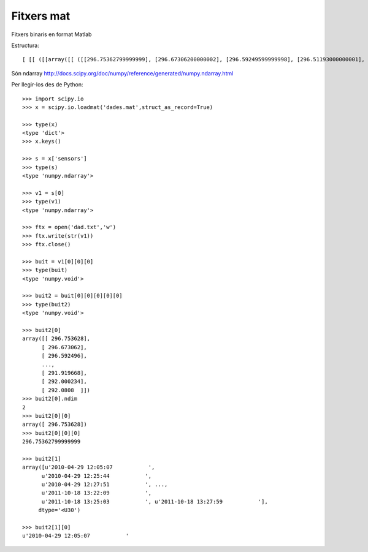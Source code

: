 Fitxers mat
-----------

Fitxers binaris en format Matlab


Estructura::
 
 [ [[ ([[array([[ ([[296.75362799999999], [296.67306200000002], [296.59249599999998], [296.51193000000001],



Són ndarray http://docs.scipy.org/doc/numpy/reference/generated/numpy.ndarray.html



Per llegir-los des de Python::

 >>> import scipy.io
 >>> x = scipy.io.loadmat('dades.mat',struct_as_record=True)

 >>> type(x)
 <type 'dict'>
 >>> x.keys()

 >>> s = x['sensors']
 >>> type(s)
 <type 'numpy.ndarray'>

 >>> v1 = s[0]
 >>> type(v1)
 <type 'numpy.ndarray'>

 >>> ftx = open('dad.txt','w')
 >>> ftx.write(str(v1))
 >>> ftx.close()

 >>> buit = v1[0][0][0]
 >>> type(buit)
 <type 'numpy.void'>

 >>> buit2 = buit[0][0][0][0][0]
 >>> type(buit2)
 <type 'numpy.void'>

 >>> buit2[0]
 array([[ 296.753628],
       [ 296.673062],
       [ 296.592496],
       ..., 
       [ 291.919668],
       [ 292.000234],
       [ 292.0808  ]])
 >>> buit2[0].ndim
 2
 >>> buit2[0][0]
 array([ 296.753628])
 >>> buit2[0][0][0]
 296.75362799999999

 >>> buit2[1]
 array([u'2010-04-29 12:05:07           ',
       u'2010-04-29 12:25:44           ',
       u'2010-04-29 12:27:51           ', ...,
       u'2011-10-18 13:22:09           ',
       u'2011-10-18 13:25:03           ', u'2011-10-18 13:27:59           '], 
      dtype='<U30')

 >>> buit2[1][0]
 u'2010-04-29 12:05:07           '






